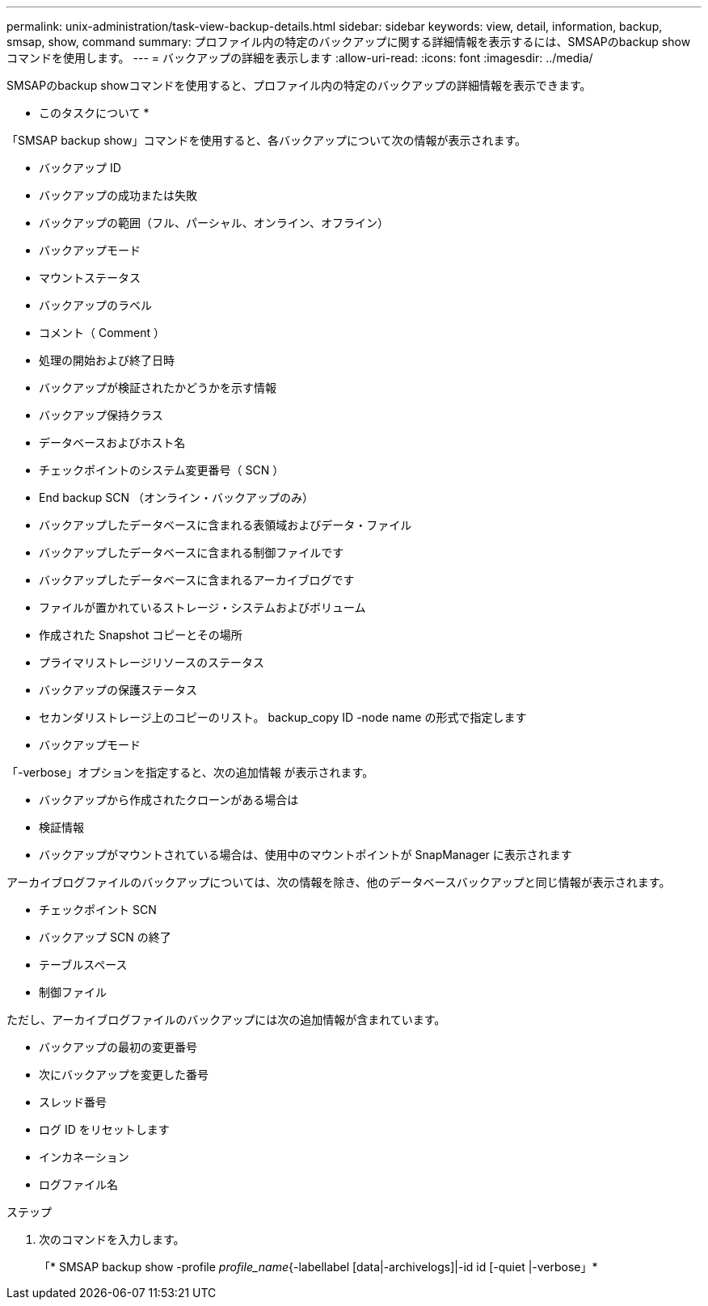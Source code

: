 ---
permalink: unix-administration/task-view-backup-details.html 
sidebar: sidebar 
keywords: view, detail, information, backup, smsap, show, command 
summary: プロファイル内の特定のバックアップに関する詳細情報を表示するには、SMSAPのbackup showコマンドを使用します。 
---
= バックアップの詳細を表示します
:allow-uri-read: 
:icons: font
:imagesdir: ../media/


[role="lead"]
SMSAPのbackup showコマンドを使用すると、プロファイル内の特定のバックアップの詳細情報を表示できます。

* このタスクについて *

「SMSAP backup show」コマンドを使用すると、各バックアップについて次の情報が表示されます。

* バックアップ ID
* バックアップの成功または失敗
* バックアップの範囲（フル、パーシャル、オンライン、オフライン）
* バックアップモード
* マウントステータス
* バックアップのラベル
* コメント（ Comment ）
* 処理の開始および終了日時
* バックアップが検証されたかどうかを示す情報
* バックアップ保持クラス
* データベースおよびホスト名
* チェックポイントのシステム変更番号（ SCN ）
* End backup SCN （オンライン・バックアップのみ）
* バックアップしたデータベースに含まれる表領域およびデータ・ファイル
* バックアップしたデータベースに含まれる制御ファイルです
* バックアップしたデータベースに含まれるアーカイブログです
* ファイルが置かれているストレージ・システムおよびボリューム
* 作成された Snapshot コピーとその場所
* プライマリストレージリソースのステータス
* バックアップの保護ステータス
* セカンダリストレージ上のコピーのリスト。 backup_copy ID -node name の形式で指定します
* バックアップモード


「-verbose」オプションを指定すると、次の追加情報 が表示されます。

* バックアップから作成されたクローンがある場合は
* 検証情報
* バックアップがマウントされている場合は、使用中のマウントポイントが SnapManager に表示されます


アーカイブログファイルのバックアップについては、次の情報を除き、他のデータベースバックアップと同じ情報が表示されます。

* チェックポイント SCN
* バックアップ SCN の終了
* テーブルスペース
* 制御ファイル


ただし、アーカイブログファイルのバックアップには次の追加情報が含まれています。

* バックアップの最初の変更番号
* 次にバックアップを変更した番号
* スレッド番号
* ログ ID をリセットします
* インカネーション
* ログファイル名


.ステップ
. 次のコマンドを入力します。
+
「* SMSAP backup show -profile _profile_name_{-labellabel [data|-archivelogs]|-id id [-quiet |-verbose」*



